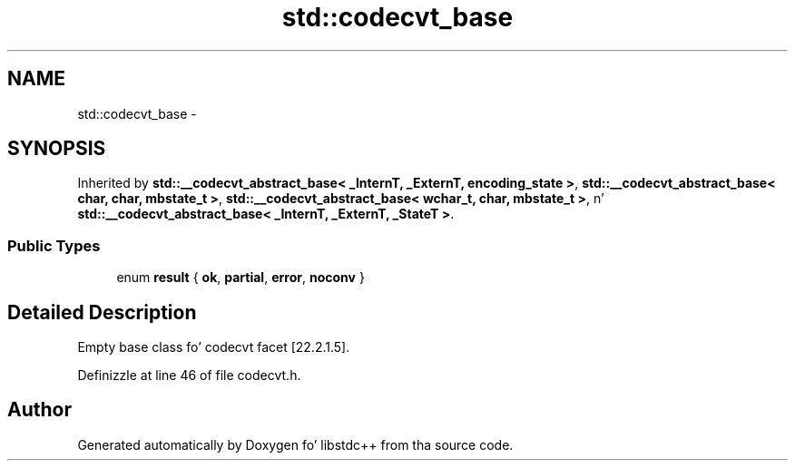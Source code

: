 .TH "std::codecvt_base" 3 "Thu Sep 11 2014" "libstdc++" \" -*- nroff -*-
.ad l
.nh
.SH NAME
std::codecvt_base \- 
.SH SYNOPSIS
.br
.PP
.PP
Inherited by \fBstd::__codecvt_abstract_base< _InternT, _ExternT, encoding_state >\fP, \fBstd::__codecvt_abstract_base< char, char, mbstate_t >\fP, \fBstd::__codecvt_abstract_base< wchar_t, char, mbstate_t >\fP, n' \fBstd::__codecvt_abstract_base< _InternT, _ExternT, _StateT >\fP\&.
.SS "Public Types"

.in +1c
.ti -1c
.RI "enum \fBresult\fP { \fBok\fP, \fBpartial\fP, \fBerror\fP, \fBnoconv\fP }"
.br
.in -1c
.SH "Detailed Description"
.PP 
Empty base class fo' codecvt facet [22\&.2\&.1\&.5]\&. 
.PP
Definizzle at line 46 of file codecvt\&.h\&.

.SH "Author"
.PP 
Generated automatically by Doxygen fo' libstdc++ from tha source code\&.
